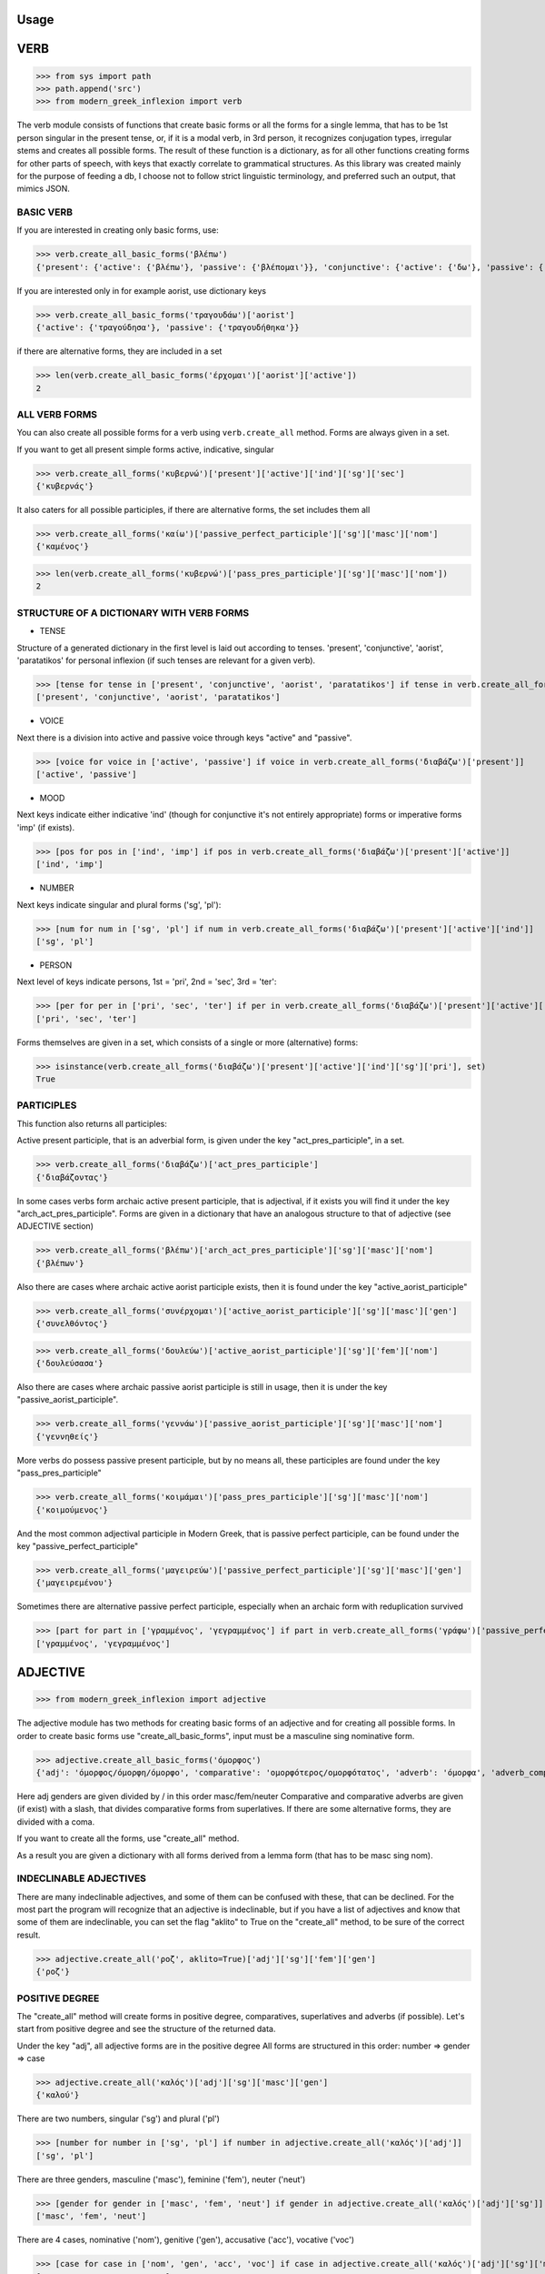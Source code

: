 Usage
=====

VERB
==============
>>> from sys import path
>>> path.append('src')
>>> from modern_greek_inflexion import verb

The verb module consists of functions that create basic forms or all the forms for a single lemma, that has to be
1st person singular in the present tense, or, if it is a modal verb, in 3rd person, it recognizes conjugation types,
irregular stems and creates all possible forms.
The result of these function is a dictionary, as for all other functions creating forms for other parts of speech, with
keys that exactly correlate to grammatical structures. As this library was created mainly for the purpose of feeding
a db, I choose not to follow strict linguistic terminology, and preferred such an output, that mimics JSON.


BASIC VERB
+++++++++++

If you are interested in creating only basic forms, use:

>>> verb.create_all_basic_forms('βλέπω')
{'present': {'active': {'βλέπω'}, 'passive': {'βλέπομαι'}}, 'conjunctive': {'active': {'δω'}, 'passive': {'ιδωθώ'}}, 'aorist': {'active': {'είδα'}, 'passive': {'ειδώθηκα'}}, 'paratatikos': {'active': {'έβλεπα'}, 'passive': {'βλεπόμουν'}}, 'act_pres_participle': {'βλέποντας'}, 'arch_act_pres_participle': {'βλέπων/βλέπουσα/βλέπον'}, 'passive_perfect_participle': {'ιδωμένος'}, 'modal': False}

If you are interested only in for example aorist, use dictionary keys

>>> verb.create_all_basic_forms('τραγουδάω')['aorist']
{'active': {'τραγούδησα'}, 'passive': {'τραγουδήθηκα'}}

if there are alternative forms, they are included in a set

>>> len(verb.create_all_basic_forms('έρχομαι')['aorist']['active'])
2

ALL VERB FORMS
++++++++++++++++

You can also create all possible forms for a verb using ``verb.create_all`` method. Forms are always given in a set.

If you want to get all present simple forms active, indicative, singular

>>> verb.create_all_forms('κυβερνώ')['present']['active']['ind']['sg']['sec']
{'κυβερνάς'}

It also caters for all possible participles, if there are alternative forms, the set includes them all

>>> verb.create_all_forms('καίω')['passive_perfect_participle']['sg']['masc']['nom']
{'καμένος'}

>>> len(verb.create_all_forms('κυβερνώ')['pass_pres_participle']['sg']['masc']['nom'])
2

STRUCTURE OF A DICTIONARY WITH VERB FORMS
++++++++++++++++++++++++++++++++++++++++++++++++++

* TENSE

Structure of a generated dictionary in the first level is laid out according to tenses.
'present', 'conjunctive', 'aorist', 'paratatikos' for personal inflexion (if such tenses are relevant for a given verb).

>>> [tense for tense in ['present', 'conjunctive', 'aorist', 'paratatikos'] if tense in verb.create_all_forms('διαβάζω')]
['present', 'conjunctive', 'aorist', 'paratatikos']

* VOICE

Next there is a division into active and passive voice through keys "active" and "passive".

>>> [voice for voice in ['active', 'passive'] if voice in verb.create_all_forms('διαβάζω')['present']]
['active', 'passive']

* MOOD

Next keys indicate either indicative 'ind' (though for conjunctive it's not entirely appropriate) forms or imperative
forms 'imp' (if exists).

>>> [pos for pos in ['ind', 'imp'] if pos in verb.create_all_forms('διαβάζω')['present']['active']]
['ind', 'imp']

* NUMBER

Next keys indicate singular and plural forms ('sg', 'pl'):

>>> [num for num in ['sg', 'pl'] if num in verb.create_all_forms('διαβάζω')['present']['active']['ind']]
['sg', 'pl']

* PERSON

Next level of keys indicate persons, 1st = 'pri', 2nd = 'sec', 3rd = 'ter':

>>> [per for per in ['pri', 'sec', 'ter'] if per in verb.create_all_forms('διαβάζω')['present']['active']['ind']['sg']]
['pri', 'sec', 'ter']

Forms themselves are given in a set, which consists of a single or more (alternative) forms:

>>> isinstance(verb.create_all_forms('διαβάζω')['present']['active']['ind']['sg']['pri'], set)
True

PARTICIPLES
++++++++++++++++

This function also returns all participles:

Active present participle, that is an adverbial form, is given under the key "act_pres_participle", in a set.

>>> verb.create_all_forms('διαβάζω')['act_pres_participle']
{'διαβάζοντας'}

In some cases verbs form archaic active present participle, that is adjectival, if it exists you will find it under
the key "arch_act_pres_participle".
Forms are given in a dictionary that have an analogous structure to that of adjective (see ADJECTIVE section)

>>> verb.create_all_forms('βλέπω')['arch_act_pres_participle']['sg']['masc']['nom']
{'βλέπων'}

Also there are cases where archaic active aorist participle exists, then it is found under the key "active_aorist_participle"

>>> verb.create_all_forms('συνέρχομαι')['active_aorist_participle']['sg']['masc']['gen']
{'συνελθόντος'}

>>> verb.create_all_forms('δουλεύω')['active_aorist_participle']['sg']['fem']['nom']
{'δουλεύσασα'}

Also there are cases where archaic passive aorist participle is still in usage, then it is under the key "passive_aorist_participle".

>>> verb.create_all_forms('γεννάω')['passive_aorist_participle']['sg']['masc']['nom']
{'γεννηθείς'}

More verbs do possess passive present participle, but by no means all, these participles are found under the key "pass_pres_participle"

>>> verb.create_all_forms('κοιμάμαι')['pass_pres_participle']['sg']['masc']['nom']
{'κοιμούμενος'}

And the most common adjectival participle in Modern Greek, that is passive perfect participle, can be found under the key "passive_perfect_participle"

>>> verb.create_all_forms('μαγειρεύω')['passive_perfect_participle']['sg']['masc']['gen']
{'μαγειρεμένου'}

Sometimes there are alternative passive perfect participle, especially when an archaic form with reduplication survived

>>> [part for part in ['γραμμένος', 'γεγραμμένος'] if part in verb.create_all_forms('γράφω')['passive_perfect_participle']['sg']['masc']['nom']]
['γραμμένος', 'γεγραμμένος']


ADJECTIVE
=================

>>> from modern_greek_inflexion import adjective

The adjective module has two methods for creating basic forms of an adjective and for creating all possible forms.
In order to create basic forms use "create_all_basic_forms", input must be a masculine sing nominative form.

>>> adjective.create_all_basic_forms('όμορφος')
{'adj': 'όμορφος/όμορφη/όμορφο', 'comparative': 'ομορφότερος/ομορφότατος', 'adverb': 'όμορφα', 'adverb_comparative': 'ομορφότερα/ομορφότατα'}

Here adj genders are given divided by / in this order masc/fem/neuter
Comparative and comparative adverbs are given (if exist) with a slash, that divides comparative forms from superlatives.
If there are some alternative forms, they are divided with a coma.

If you want to create all the forms, use "create_all" method.

As a result you are given a dictionary with all forms derived from a lemma form (that has to be masc sing nom).

INDECLINABLE ADJECTIVES
++++++++++++++++++++++++++++
There are many indeclinable adjectives, and some of them can be confused with these, that can be declined. For the most
part the program will recognize that an adjective is indeclinable, but if you have a list of adjectives and know that
some of them are indeclinable, you can set the flag "aklito" to True on the "create_all" method, to be sure of the correct result.

>>> adjective.create_all('ροζ', aklito=True)['adj']['sg']['fem']['gen']
{'ροζ'}

POSITIVE DEGREE
+++++++++++++++++++

The "create_all" method will create forms in positive degree, comparatives, superlatives and adverbs (if possible).
Let's start from positive degree and see the structure of the returned data.

Under the key "adj", all adjective forms are in the positive degree
All forms are structured in this order: number => gender => case

>>> adjective.create_all('καλός')['adj']['sg']['masc']['gen']
{'καλού'}

There are two numbers, singular ('sg') and plural ('pl')

>>> [number for number in ['sg', 'pl'] if number in adjective.create_all('καλός')['adj']]
['sg', 'pl']

There are three genders, masculine ('masc'), feminine ('fem'), neuter ('neut')

>>> [gender for gender in ['masc', 'fem', 'neut'] if gender in adjective.create_all('καλός')['adj']['sg']]
['masc', 'fem', 'neut']

There are 4 cases, nominative ('nom'), genitive ('gen'), accusative ('acc'), vocative ('voc')

>>> [case for case in ['nom', 'gen', 'acc', 'voc'] if case in adjective.create_all('καλός')['adj']['sg']['masc']]
['nom', 'gen', 'acc', 'voc']

Form or forms are given in a set

>>> [form for form in ['κακή', 'κακιά'] if form in adjective.create_all('κακός')['adj']['sg']['fem']['nom']]
['κακή', 'κακιά']

COMPARATIVES
+++++++++++++++

Comparative adjectival forms are structured in the same way as basic adjectives and are given only if a adjectives do
create synthetic comparative and superlative forms.
Comparative forms can be accessed by the key "comp" that is the comparative degree, and 'superl', that is the
superlative degree.

>>> [comp for comp in ['comp', 'superl'] if comp in adjective.create_all('κακός')]
['comp', 'superl']

>>> adjective.create_all('καλός')['superl']['sg']['fem']['gen']
{'άριστης'}

ADVERBS
++++++++++
Adverb(s) are given under the "adv" key. Adverbs for comparative and superlative degree are given (if exist) under the
keys "comp_adv" and "superl_adv"

>>> [adv for adv in ['adv', 'comp_adv', 'superl_adv'] if adv in adjective.create_all('κακός')]
['adv', 'comp_adv', 'superl_adv']

>>> [adv for adv in ['τάχιστα', 'ταχύτατα'] if adv in adjective.create_all('ταχύς')['superl_adv']]
['τάχιστα', 'ταχύτατα']


NOUN
======

>>> from modern_greek_inflexion import noun

The noun module consists of functions that create basic forms or all the forms from a single lemma, that has to be
a nom sg of a given noun (or pluralis if its pluralis tantum)
They return dictionaries with forms.


BASIC NOUN
+++++++++++++++

If you want to recognize only gender and declination type, use 'create_all_basic_forms' method. Instead of giving a name
of declination type, it returns gender, genitive singular and nom_plural.

>>> noun.create_all_basic_forms('οδός')
{'nom_sg': 'οδός', 'gen_sg': 'οδού', 'nom_pl': 'οδοί', 'gender': 'fem'}

NOUN FLAGS
++++++++++++++


There are many instances where gender is difficult to guess ('οδός') also proper nouns
can behave differently from common nouns, and let's add to that that there are some indeclinable nouns, that can be difficult
to recognize programmatically. Many times the program will deal with them correctly, but there are limits to what can be
done without an extensive dataset. So if you have data on that aspect of your nouns, you can set three flags, which will
help the program to give correct results.

* proper_name
* gender
* aklito

The flag "proper_name" can be set to `Truth` if you are certain that it's a proper name:

>>> noun.create_all('Νίκος', proper_name=True)['masc']['sg']['voc']
{'Νίκο'}

The flag "gender" can be set to 'fem', 'fem_sg', 'fem_pl', 'neut', 'neut_sg', 'neut_pl', 'masc', 'masc_sg', 'masc_pl'.
The genders with added number indicate, that the noun has only singular or plural forms.

>>> noun.create_all('θυρανοίξια', gender='neut_pl')['neut']['sg']['nom']
{''}

The flag "aklito" is similar to the one we can set on adjectives.

>>> noun.create_all('ρεσεψιόν', gender='fem', aklito=True)['fem']['pl']['nom']
{'ρεσεψιόν'}

These flags can be set on ``create_all`` or on ``create_all_basic_forms`` methods.

ALL FORMS
++++++++++++

If you want to return all forms, use ``create_all`` method. It also takes as an argument a noun sg (or plural if it's
pluralis tantum).

STRUCTURE
+++++++++++

It returns a dictionary structured a bit differently than adjectives, because here the first layer of keys indicate
gender:

>>> list(noun.create_all('γυναίκα').keys())
['fem']

It is done so, because some nouns can be in different genders, and so it is the basic differentiation for them (like
diplokilta or profession names).

>>> [gender for gender in ['masc', 'neut'] if gender in noun.create_all('χρόνος').keys()]
['masc', 'neut']

The next layer of keys are those indicating number ('sg', 'pl')

>>> [number for number in ['sg', 'pl'] if number in noun.create_all('γυναίκα')['fem']]
['sg', 'pl']

And at the end there are cases: nominative ('nom'), genitive ('gen'), accusative ('acc'), vocative ('voc')

>>> [case for case in ['nom', 'gen', 'acc', 'voc'] if case in noun.create_all('άντρας')['masc']['sg']]
['nom', 'gen', 'acc', 'voc']

And in the end you have a form (or forms if there are multiple options) in a set

>>> noun.create_all('παιδί')['neut']['sg']['gen']
{'παιδιού'}

>>> [form for form in ['τάξης', 'τάξεως'] if form in noun.create_all('τάξη')['fem']['sg']['gen']]
['τάξης', 'τάξεως']

If a paradigm is defective, that is if a noun does not create some form or can be found only in plural or singular, then
structure of the dictionary exists, but the sets include empty string

>>> noun.create_all('νους')['masc']['pl']['nom']
{''}

PROPER NOUN
==============

Proper nouns behave mostly in the same way as nouns, but since in this group there are many exceptions in gender endings
as well as many aklita, if you can, use flags: ``proper_noun`` and ``proper_noun_gender``. The first one is boolean, and
can help especially in vocatives. The second one helps with indeclinable words borrowed from other languages and with
common exceptions like names of islands.

>>> list(noun.create_all('Μύκονος').keys())
['masc']

which is of course incorrect, so in such cases use poroper_name_gender flag

>>> list(noun.create_all('Μύκονος', gender='fem').keys())
['fem']

Also proper masc names on os can have a different vocative then normal nouns

>>> noun.create_all('Γιώργος')['masc']['sg']['voc']
{'Γιώργε'}

which is incorrect, so in such cases use proper_name flag

>>> noun.create_all('Γιώργος', proper_name=True)['masc']['sg']['voc']
{'Γιώργο'}

The two flags can be used independently

QUANTIFIERS
==================

>>> from modern_greek_inflexion import numerals

Among quantifiers there are adjectival quantifiers ('ένας') and noun quantifiers ('δεκάδα'), and so this module has two
function for those two groups, as logic that would be able to recognize to which group a quantifier belongs, though
possible, does not really offer much advantage to anyone. If I am wrong, it can always be added.


NOUN QUANTIFIERS
++++++++++++++++++

These are simply nouns and so the resulting dictionary with forms will be analogous to that of nouns

>>> numerals.create_all_noun_num('χιλιάδα')['fem']['pl']['nom']
{'χιλιάδες'}



Some of these quantifiers, especially ordinal numbers have also adverb

>>> numerals.create_all_adj_num('δεύτερος')['adv']
{'δεύτερον'}

and sometimes even comparatives

>>> numerals.create_all_adj_num('πρώτος')['comp']['sg']['masc']['nom']
{'πρωτύτερος'}


PRONOUNS
+++++++++++++

>>> from modern_greek_inflexion import pronoun

There is wide variety of pronoun inflexions and they are quite different from adjectives. There is only

There is wide variety of pronoun inflexions and they are quite different from adjectives. There is only ``create_all``
module available, as there is no point in some "basic" forms for them. Structure of a resulting dictionary is analogous
to that of the ``adjective.create_all`` method, but is one layer more shallow.

>>> pronoun.create_all('οποίος')['sg']['fem']['gen']
{'οποίας'}

PERSONAL PRONOUNS
=====================

These forms are highly irregular and possess differentiation on weak and strong versions, and so if you want to get
weak pronouns, use ``strong`` flag, which is ``True`` by default.

>>> pronoun.create_all('εσύ')['sg']['nd']['gen']
{'εσένα'}

>>> pronoun.create_all('εσύ', strong=False)['sg']['nd']['gen']
{'σου'}


ADVERBS
+++++++

>>> from modern_greek_inflexion import adverb


Adverbs that are created by adjectives are catered for in adjective module. here should be directed all other adverbs.
Method that is used to give all forms is as always ``create_all``, but most of the time it will be only the given adverb itself.

>>> adverb.create_all('ποτέ')
{'adv': {'ποτέ'}}

In few cases when adverb forms comparatives or even superlatives, you will find them under the keys "comp", 'superl', and there are
structured the same way as in the case of adjectives.

>>> adverb.create_all('κάτω')['comp']['sg']['fem']['gen']
{'κατώτερης'}


OTHER POSES
++++++++++

Other poses such as conjunctions, particles, prepositions and so forth do not need any kind of stemmer, but maybe it
would be a good idea, to add a functionality, that would provide alternative forms for these kind of words
(ακόμη/ακόμα κτλ), and in case of prepositions information on the case it requires, and also maybe a list of
conjunctions that consists of two or more words?
